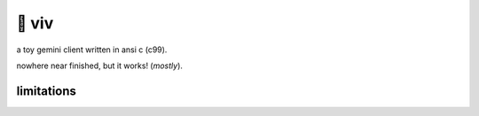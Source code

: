 🎀 viv
======

a toy gemini client written in ansi c (c99).

nowhere near finished, but it works! (*mostly*).

limitations
-----------
